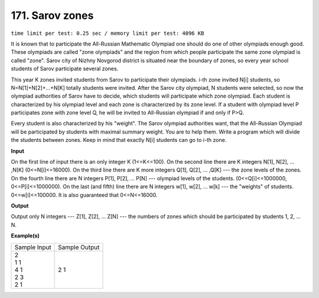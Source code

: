 
.. 171.rst

171. Sarov zones
==================
``time limit per test: 0.25 sec / memory limit per test: 4096 KB``

It is known that to participate the All-Russian Mathematic Olympiad one should do one of other olympiads enough good. These olympiads are called "zone olympiads" and the region from which people participate the same zone olympiad is called "zone". Sarov city of Nizhny Novgorod district is situated near the boundary of zones, so every year school students of Sarov participate several zones. 

This year K zones invited students from Sarov to participate their olympiads. i-th zone invited N[i] students, so N=N[1]+N[2]+...+N[K] totally students were invited. After the Sarov city olympiad, N students were selected, so now the olympiad authorities of Sarov have to decide, which students will participate which zone olympiad. Each student is characterized by his olympiad level and each zone is characterized by its zone level. If a student with olympiad level P participates zone with zone level Q, he will be invited to All-Russian olympiad if and only if P>Q. 

Every student is also characterized by his "weight". The Sarov olympiad authorities want, that the All-Russian Olympiad will be participated by students with maximal summary weight. You are to help them. Write a program which will divide the students between zones. Keep in mind that exactly N[i] students can go to i-th zone.

**Input**

On the first line of input there is an only integer K (1<=K<=100). On the second line there are K integers N[1], N[2], ... ,N[K] (0<=N[i]<=16000). On the third line there are K more integers Q[1], Q[2], ... ,Q[K] --- the zone levels of the zones. On the fourth line there are N integers P[1], P[2], ... P[N] --- olympiad levels of the students. (0<=Q[i]<=1000000, 0<=P[i]<=1000000). On the last (and fifth) line there are N integers w[1], w[2], ... w[k] --- the "weights" of students. 0<=w[i]<=100000. It is also guaranteed that 0<=N<=16000.

**Output**

Output only N integers --- Z[1], Z[2], ... Z[N] --- the numbers of zones which should be participated by students 1, 2, ... N.

**Example(s)**

+----------------+----------------+
|Sample Input    |Sample Output   |
+----------------+----------------+
| | 2            | | 2 1          |
| | 1 1          |                |
| | 4 1          |                |
| | 2 3          |                |
| | 2 1          |                |
+----------------+----------------+
